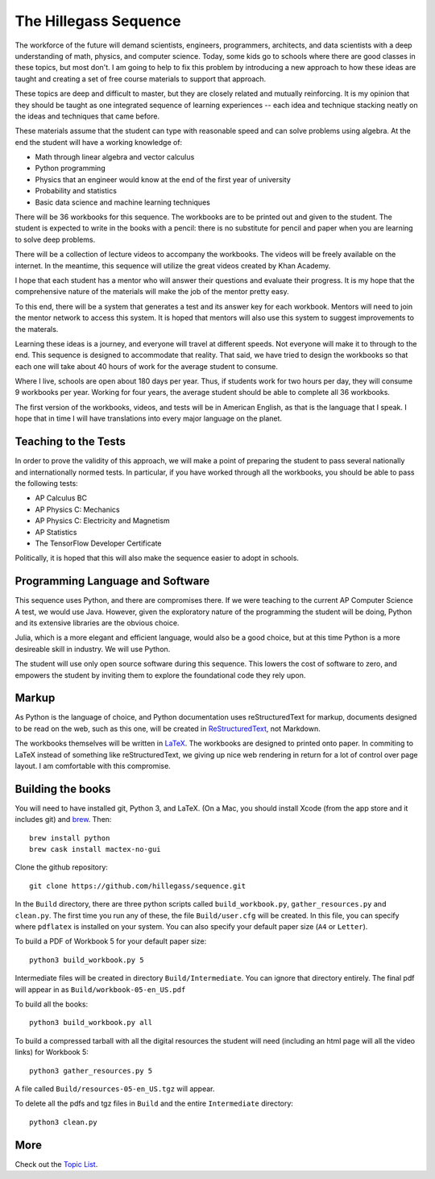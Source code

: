 The Hillegass Sequence
======================

The workforce of the future will demand scientists, engineers,
programmers, architects, and data scientists with a deep understanding
of math, physics, and computer science. Today, some kids go to schools where
there are good classes in these topics, but most don't. I am going to
help to fix this problem by introducing a new approach to how these
ideas are taught and creating a set of free course materials to
support that approach.

These topics are deep and difficult to master, but they are closely
related and mutually reinforcing.  It is my opinion that they should
be taught as one integrated sequence of learning experiences -- each
idea and technique stacking neatly on the ideas and techniques that came before.

These materials assume that the student can type with reasonable speed
and can solve problems using algebra. At the end the student will have
a working knowledge of:

* Math through linear algebra and vector calculus
* Python programming
* Physics that an engineer would know at the end of the first year of university
* Probability and statistics
* Basic data science and machine learning techniques

There will be 36 workbooks for this sequence. The workbooks are to be
printed out and given to the student. The student is expected to write
in the books with a pencil: there is no substitute for pencil and
paper when you are learning to solve deep problems.

There will be a collection of lecture videos to accompany the
workbooks. The videos will be freely available on the internet. In the
meantime, this sequence will utilize the great videos created by Khan
Academy.

I hope that each student has a mentor who will answer their questions
and evaluate their progress. It is my hope that the comprehensive
nature of the materials will make the job of the mentor
pretty easy.

To this end, there will be a system that generates a test and its
answer key for each workbook. Mentors will need to join the mentor
network to access this system.  It is hoped that mentors will also use
this system to suggest improvements to the materals.

Learning these ideas is a journey, and everyone will travel at
different speeds. Not everyone will make it to through to the
end. This sequence is designed to accommodate that reality. That said,
we have tried to design the workbooks so that each one will take about
40 hours of work for the average student to consume.

Where I live, schools are open about 180 days per year. Thus, if
students work for two hours per day, they will consume 9 workbooks per
year.  Working for four years, the average student should be able to complete all 36
workbooks.

The first version of the workbooks, videos, and tests will be in
American English, as that is the language that I speak. I hope that in
time I will have translations into every major language on the planet.

Teaching to the Tests
-----------------------

In order to prove the validity of this approach, we will make a point
of preparing the student to pass several nationally and
internationally normed tests. In particular, if you have
worked through all the workbooks, you should be able to pass the
following tests:

* AP Calculus BC
* AP Physics C: Mechanics
* AP Physics C: Electricity and Magnetism
* AP Statistics
* The TensorFlow Developer Certificate

Politically, it is hoped that this will also make the sequence easier to
adopt in schools.

Programming Language and Software
---------------------------------

This sequence uses Python, and there are compromises there.  If we were
teaching to the current AP Computer Science A test, we would use
Java. However, given the exploratory nature of the programming the
student will be doing, Python and its extensive libraries are the
obvious choice.

Julia, which is a more elegant and efficient language, would also be a
good choice, but at this time Python is a more desireable skill in
industry. We will use Python.

The student will use only open source software during this
sequence. This lowers the cost of software to zero, and empowers the
student by inviting them to explore the foundational code they rely
upon.

Markup
------

As Python is the language of choice, and Python documentation uses
reStructuredText for markup, documents designed to be read on the web,
such as this one, will be created in
`ReStructuredText <https://www.sphinx-doc.org/en/master/usage/restructuredtext/basics.html>`_,
not Markdown.

The workbooks themselves will be written in
`LaTeX <https://www.latex-project.org>`_. The workbooks are designed to printed onto paper. In commiting to
LaTeX instead of something like reStructuredText, we giving up nice
web rendering in return for a lot of control over page layout. I am
comfortable with this compromise.

Building the books
------------------

You will need to have installed git, Python 3, and LaTeX.
(On a Mac, you should install Xcode (from the app store and it includes git) and `brew <https://brew.sh>`_. Then::

  brew install python
  brew cask install mactex-no-gui

Clone the github repository::
  
  git clone https://github.com/hillegass/sequence.git

In the ``Build`` directory, there are three python scripts called
``build_workbook.py``, ``gather_resources.py`` and ``clean.py``. The first
time you run any of these, the file ``Build/user.cfg`` will be
created.  In this file, you can specify where ``pdflatex`` is installed
on your system.  You can also specify your default paper size (``A4``
or ``Letter``).

To build a PDF of Workbook 5 for your default paper size::

  python3 build_workbook.py 5

Intermediate files will be created in directory
``Build/Intermediate``. You can ignore that directory entirely.  The final pdf will
appear in as ``Build/workbook-05-en_US.pdf``

To build all the books::

  python3 build_workbook.py all

To build a compressed tarball with all the digital resources the student will need (including an html page will all the video links) for Workbook 5::

  python3 gather_resources.py 5

A file called ``Build/resources-05-en_US.tgz`` will appear.

To delete all the pdfs and tgz files in ``Build`` and the entire ``Intermediate`` directory::

  python3 clean.py

More
----

Check out the `Topic List <ProjectDocs/topic_list.rst>`_.
